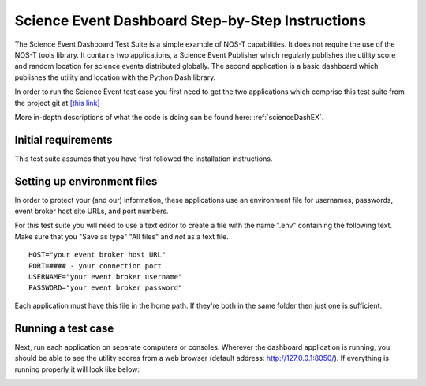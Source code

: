 .. _instructionsScienceDash:

Science Event Dashboard Step-by-Step Instructions
=================================================

The Science Event Dashboard Test Suite is a simple example of NOS-T
capabilities. It does not require the use of the NOS-T tools library.
It contains two applications, a Science Event Publisher which regularly publishes
the utility score and random location for science events distributed globally.
The second application is a basic dashboard which publishes the utility and 
location with the Python Dash library.

In order to run the Science Event test case you first need to get the two
applications which comprise this test suite from the project git at
`[this link] <https://github.com/code-lab-org/nost-tools/tree/main/examples/scienceDash>`_

More in-depth descriptions of what the code is doing can be found here: :ref:`scienceDashEX`.

Initial requirements
--------------------

This test suite assumes that you have first followed the installation
instructions.


Setting up environment files
----------------------------

In order to protect your (and our) information, these applications use an
environment file for usernames, passwords, event broker host site URLs, and
port numbers.

For this test suite you will need to use a text editor to create a file with the
name ".env" containing the following text. Make sure that you "Save as type"
"All files" and *not* as a text file. 

::

  HOST="your event broker host URL"
  PORT=#### - your connection port
  USERNAME="your event broker username"
  PASSWORD="your event broker password"

Each application must have this file in the home path. If they're both in the
same folder then just one is sufficient.

Running a test case
-------------------

Next, run each application on separate computers or consoles. Wherever the
dashboard application is running, you should be able to see the utility scores
from a web browser (default address:  http://127.0.0.1:8050/). If everything is
running properly it will look like below:

.. image:: media/scienceDash.png
   :width: 600
   :align: center
